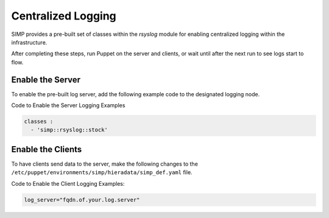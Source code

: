 Centralized Logging
===================

SIMP provides a pre-built set of classes within the *rsyslog* module for
enabling centralized logging within the infrastructure.

After completing these steps, run Puppet on the server and clients, or
wait until after the next run to see logs start to flow.

Enable the Server
-----------------

To enable the pre-built log server, add the following example code to
the designated logging node.

Code to Enable the Server Logging Examples

.. code-block:: yaml

  classes :
    - 'simp::rsyslog::stock'


Enable the Clients
------------------

To have clients send data to the server, make the following changes to
the ``/etc/puppet/environments/simp/hieradata/simp_def.yaml`` file.

Code to Enable the Client Logging Examples:

.. code-block:: ruby

  log_server="fqdn.of.your.log.server"
